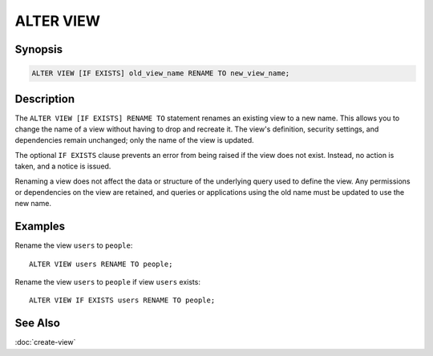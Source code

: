==========
ALTER VIEW
==========

Synopsis
--------

.. code-block:: sql

    ALTER VIEW [IF EXISTS] old_view_name RENAME TO new_view_name;

Description
-----------

The ``ALTER VIEW [IF EXISTS] RENAME TO`` statement renames an existing view to a
new name. This allows you to change the name of a view without having to drop
and recreate it. The view's definition, security settings, and dependencies
remain unchanged; only the name of the view is updated.

The optional ``IF EXISTS`` clause prevents an error from being raised if the
view does not exist. Instead, no action is taken, and a notice is issued.

Renaming a view does not affect the data or structure of the underlying
query used to define the view. Any permissions or dependencies on the
view are retained, and queries or applications using the old name must
be updated to use the new name.

Examples
--------

Rename the view ``users`` to ``people``::

    ALTER VIEW users RENAME TO people;

Rename the view ``users`` to ``people`` if view ``users`` exists::

    ALTER VIEW IF EXISTS users RENAME TO people;

See Also
--------

:doc:`create-view`
